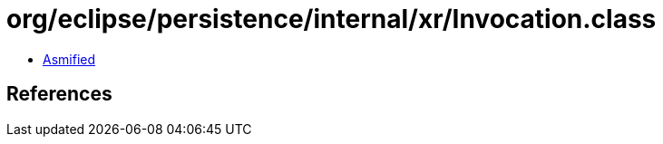 = org/eclipse/persistence/internal/xr/Invocation.class

 - link:Invocation-asmified.java[Asmified]

== References

